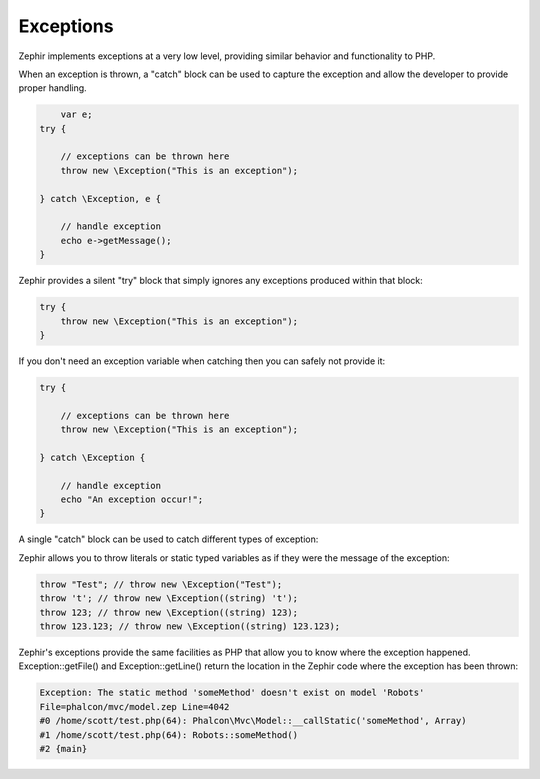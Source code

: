 Exceptions
==========
Zephir implements exceptions at a very low level, providing similar behavior and functionality to PHP.

When an exception is thrown, a "catch" block can be used to capture the exception and allow the
developer to provide proper handling.

.. code-block:: zephir

	var e;
    try {

        // exceptions can be thrown here
        throw new \Exception("This is an exception");

    } catch \Exception, e {

        // handle exception
        echo e->getMessage();
    }

Zephir provides a silent "try" block that simply ignores any exceptions produced within that block:

.. code-block:: zephir

    try {
        throw new \Exception("This is an exception");
    }

If you don't need an exception variable when catching then you can safely not provide it:

.. code-block:: zephir

    try {

        // exceptions can be thrown here
        throw new \Exception("This is an exception");

    } catch \Exception {

        // handle exception
        echo "An exception occur!";
    }


A single "catch" block can be used to catch different types of exception:

.. code-block:: zephir
	var e;
    try {

        // exceptions can be thrown here
        throw new \Exception("This is an exception");

    } catch \RuntimeException|\Exception, e {

        // handle exception
        echo e->getMessage();
    }

Zephir allows you to throw literals or static typed variables as if they were the message of the exception:

.. code-block:: zephir

    throw "Test"; // throw new \Exception("Test");
    throw 't'; // throw new \Exception((string) 't');
    throw 123; // throw new \Exception((string) 123);
    throw 123.123; // throw new \Exception((string) 123.123);

Zephir's exceptions provide the same facilities as PHP that allow you to know where the exception happened.
Exception::getFile() and Exception::getLine() return the location in the Zephir code where the exception has been thrown:

.. code-block:: html

    Exception: The static method 'someMethod' doesn't exist on model 'Robots'
    File=phalcon/mvc/model.zep Line=4042
    #0 /home/scott/test.php(64): Phalcon\Mvc\Model::__callStatic('someMethod', Array)
    #1 /home/scott/test.php(64): Robots::someMethod()
    #2 {main}
